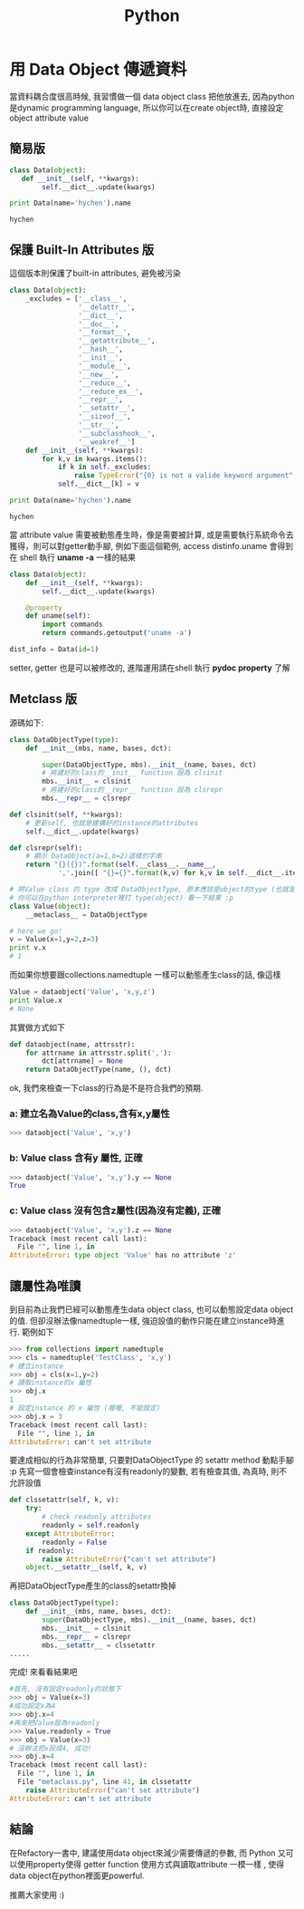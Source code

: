 #+TITLE: Python
#+HTML_LINK_UP: ./index.html

* 用 Data Object 傳遞資料

當資料耦合度很高時候, 我習慣做一個 data object class 把他放進去, 
因為python是dynamic programming language, 
所以你可以在create object時, 直接設定object attribute value

** 簡易版

#+BEGIN_SRC python :results output :exports both
class Data(object):
   def __init__(self, **kwargs):
        self.__dict__.update(kwargs)

print Data(name='hychen').name
#+END_SRC

#+RESULTS:
: hychen
** 保護 Built-In Attributes 版
這個版本則保護了built-in attributes, 避免被污染

#+BEGIN_SRC python :results output :exports both
class Data(object):
    _excludes = ['__class__',
                 '__delattr__',
                 '__dict__',
                 '__doc__',
                 '__format__',
                 '__getattribute__',
                 '__hash__',
                 '__init__',
                 '__module__',
                 '__new__',
                 '__reduce__',
                 '__reduce_ex__',
                 '__repr__',
                 '__setattr__',
                 '__sizeof__',
                 '__str__',
                 '__subclasshook__',
                 '__weakref__']
    def __init__(self, **kwargs):
        for k,v in kwargs.items():
            if k in self._excludes:
                raise TypeError("{0} is not a valide keyword argument".format(k))
            self.__dict__[k] = v

print Data(name='hychen').name
#+END_SRC

#+RESULTS:
: hychen

當 attribute value 需要被動態產生時，像是需要被計算, 
或是需要執行系統命令去獲得，則可以對getter動手腳, 
例如下面這個範例, access dist\under{}info.uname 會得到在
shell 執行 *uname -a* 一樣的結果

#+BEGIN_SRC python :exports both
class Data(object):
    def __init__(self, **kwargs):
        self.__dict__.update(kwargs)

    @property
    def uname(self):
        import commands
        return commands.getoutput('uname -a')

dist_info = Data(id=1)
#+END_SRC

setter, getter 也是可以被修改的, 進階運用請在shell 執行 *pydoc property* 了解
** Metclass 版

源碼如下:

#+BEGIN_SRC python :results output :exports both
class DataObjectType(type):
    def __init__(mbs, name, bases, dct):

        super(DataObjectType, mbs).__init__(name, bases, dct)
        # 將建好的class的__init__ function 設為 clsinit
        mbs.__init__ = clsinit
        # 將建好的class的__repr__ function 設為 clsrepr
        mbs.__repr__ = clsrepr

def clsinit(self, **kwargs):
    # 更新self, 也就是建構好的instance的attributes
    self.__dict__.update(kwargs)

def clsrepr(self):
    # 顯示 DataObject(a=1,b=2)這樣的字串
    return "{}({})".format(self.__class__.__name__,
            ','.join([ "{}={}".format(k,v) for k,v in self.__dict__.items()]))

# 將Value class 的 type 改成 DataObjectType, 原本應該是object的type (也就是type)
# 你可以在python interpreter裡打 type(object) 看一下結果 :p
class Value(object):
    __metaclass__ = DataObjectType

# here we go!
v = Value(x=1,y=2,z=3)
print v.x
# 1
#+END_SRC

#+RESULTS:

而如果你想要跟collections.namedtuple 一樣可以動態產生class的話, 像這樣

#+BEGIN_SRC python
Value = dataobject('Value', 'x,y,z')
print Value.x
# None
#+END_SRC

其實做方式如下

#+BEGIN_SRC python
def dataobject(name, attrsstr):
    for attrname in attrsstr.split(','):
        dct[attrname] = None
    return DataObjectType(name, (), dct)
#+END_SRC

ok, 我們來檢查一下class的行為是不是符合我們的預期.

*** a: 建立名為Value的class,含有x,y屬性

#+BEGIN_SRC python
>>> dataobject('Value', 'x,y')
#+END_SRC

*** b: Value class 含有y 屬性, 正確

#+BEGIN_SRC python
>>> dataobject('Value', 'x,y').y == None
True
#+END_SRC

*** c:  Value class 沒有包含z屬性(因為沒有定義), 正確

#+BEGIN_SRC python
>>> dataobject('Value', 'x,y').z == None
Traceback (most recent call last):
  File "", line 1, in
AttributeError: type object 'Value' has no attribute 'z'
#+END_SRC

** 讓屬性為唯讀

到目前為止我們已經可以動態產生data object class, 也可以動態設定data object 的值.
但卻沒辦法像namedtuple一樣, 強迫設值的動作只能在建立instance時進行. 範例如下

#+BEGIN_SRC python
>>> from collections import namedtuple
>>> cls = namedtuple('TestClass', 'x,y')
# 建立instance
>>> obj = cls(x=1,y=2)
# 讀取instance的x 屬性
>>> obj.x
1
# 設定instance 的 x 屬性 (喔喔, 不能設定)
>>> obj.x = 3
Traceback (most recent call last):
  File "", line 1, in
AttributeError: can't set attribute
#+END_SRC

要達成相似的行為非常簡單, 只要對DataObjectType 的 \under{}\under{}setattr\under{}\under method 動點手腳 :p
先寫一個會檢查instance有沒有readonly的變數, 若有檢查其值, 為真時, 則不允許設值

#+BEGIN_SRC python
def clssetattr(self, k, v):
    try:
        # check readonly attributes
        readonly = self.readonly
    except AttributeError:
        readonly = False
    if readonly:
        raise AttributeError("can't set attribute")
    object.__setattr__(self, k, v)
#+END_SRC

再把DataObjectType產生的class的\under{}\under{}setattr\under{}\under{}換掉

#+BEGIN_SRC python
class DataObjectType(type):
    def __init__(mbs, name, bases, dct):
        super(DataObjectType, mbs).__init__(name, bases, dct)
        mbs.__init__ = clsinit
        mbs.__repr__ = clsrepr
        mbs.__setattr__ = clssetattr
.....
#+END_SRC

完成! 來看看結果吧

#+BEGIN_SRC python
#首先, 沒有設定readonly的狀態下
>>> obj = Value(x=3)
#成功設定x為4
>>> obj.x=4
#再來把Value設為readonly
>>> Value.readonly = True
>>> obj = Value(x=3)
# 沒辦法把x設成4, 成功!
>>> obj.x=4
Traceback (most recent call last):
  File "", line 1, in
  File "metaclass.py", line 41, in clssetattr
    raise AttributeError("can't set attribute")
AttributeError: can't set attribute
#+END_SRC

** 結論

在Refactory一書中, 建議使用data object來減少需要傳遞的參數, 而 Python 又可以使用property使得 getter function 使用方式與讀取attribute 一模一樣
, 使得data object在python裡面更powerful.

推薦大家使用 :)

[1]: /blog/2011/06/17/zai-python-yong-data-objectchuan-di-zi-liao/
[2]: http://en.wikipedia.org/wiki/Metaclass

